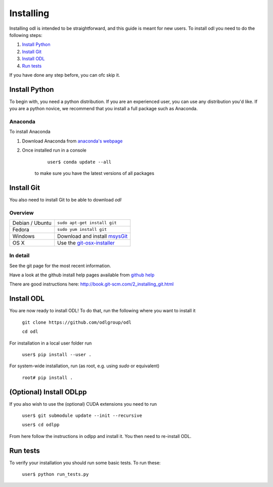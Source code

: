 ##########
Installing
##########

Installing odl is intended to be straightforward, and this guide is meant for new users. To install odl you need to do the following steps:

1. `Install Python`_
2. `Install Git`_
3. `Install ODL`_
4. `Run tests`_

If you have done any step before, you can ofc skip it.

Install Python
==============
To begin with, you need a python distribution. If you are an experienced user, you can use any distribution you'd like. If you are a python novice, we recommend that you install a full package such as Anaconda. 

Anaconda
--------
To install Anaconda

1. Download Anaconda from `anaconda's webpage <https://www.continuum.io/downloads>`_
2. Once installed run in a console
		``user$ conda update --all``
	to make sure you have the latest versions of all packages
	
Install Git
===========

You also need to install Git to be able to download `odl`

Overview
--------

================ =============
Debian / Ubuntu  ``sudo apt-get install git``
Fedora           ``sudo yum install git``
Windows          Download and install msysGit_
OS X             Use the git-osx-installer_
================ =============

.. _msysgit: http://code.google.com/p/msysgit/downloads/list
.. _git-osx-installer: http://code.google.com/p/git-osx-installer/downloads/list

In detail
---------

See the git page for the most recent information.

Have a look at the github install help pages available from `github help`_

There are good instructions here: http://book.git-scm.com/2_installing_git.html

.. _github help : https://help.github.com/

Install ODL
===========

You are now ready to install ODL! To do that, run the following where you want to install it

	``git clone https://github.com/odlgroup/odl``
	
	``cd odl``
	

For installation in a local user folder run

	``user$ pip install --user .``

For system-wide installation, run (as root, e.g. using `sudo` or equivalent)

	``root# pip install .``

(Optional) Install ODLpp
========================

If you also wish to use the (optional) CUDA extensions you need to run

	``user$ git submodule update --init --recursive``
	
	``user$ cd odlpp``

From here follow the instructions in odlpp and install it. You then need to re-install ODL.

Run tests
=========

To verify your installation you should run some basic tests. To run these:

	``user$ python run_tests.py``

